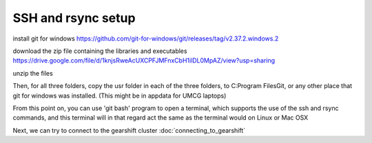 SSH and rsync setup
===================

.. _ssh_and_rsync_setup:

install git for windows
https://github.com/git-for-windows/git/releases/tag/v2.37.2.windows.2

download the zip file containing the libraries and executables
https://drive.google.com/file/d/1knjsRweAcUXCPFJMFnxCbH1ilDL0MpAZ/view?usp=sharing

unzip the files

Then, for all three folders, copy the usr folder in each of the three folders, to C:\Program Files\Git\, or any other place that git for windows was installed. (This might be in appdata for UMCG laptops)

From this point on, you can use 'git bash' program to open a terminal, which supports the use of the ssh and rsync commands, and this terminal will in that regard act the same as the terminal would on Linux or Mac OSX

Next, we can try to connect to the gearshift cluster :doc:`connecting_to_gearshift`

.. autosummary::
   :toctree: generated

